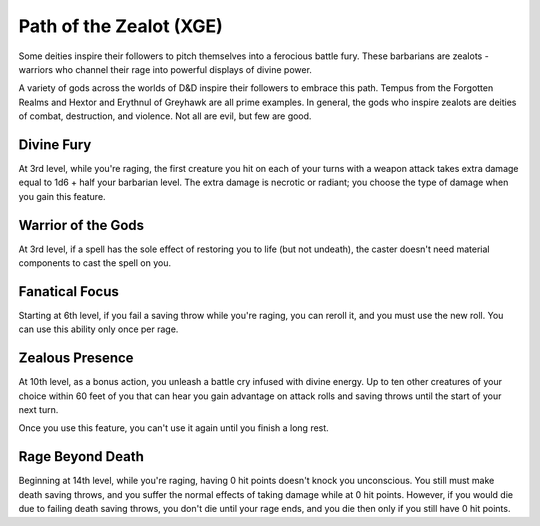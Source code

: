 .. _srd:barbarian-zealot-archetype:

Path of the Zealot (XGE)
^^^^^^^^^^^^^^^^^^^^^^^^

Some deities inspire their followers to pitch themselves into a ferocious battle fury. These barbarians are
zealots - warriors who channel their rage into powerful displays of divine power.

A variety of gods across the worlds of D&D inspire their followers to embrace this path. Tempus from the
Forgotten Realms and Hextor and Erythnul of Greyhawk are all prime examples. In general, the gods who inspire
zealots are deities of combat, destruction, and violence. Not all are evil, but few are good. 

Divine Fury
~~~~~~~~~~~
At 3rd level, while you're raging, the first creature you hit on each of your turns with a weapon attack takes
extra damage equal to 1d6 + half your barbarian level. The extra damage is necrotic or radiant; you choose the
type of damage when you gain this feature.

Warrior of the Gods
~~~~~~~~~~~~~~~~~~~
At 3rd level, if a spell has the sole effect of restoring you to life (but not undeath), the caster doesn't need
material components to cast the spell on you.

Fanatical Focus
~~~~~~~~~~~~~~~
Starting at 6th level, if you fail a saving throw while you're raging, you can reroll it, and you must use the
new roll. You can use this ability only once per rage.

Zealous Presence
~~~~~~~~~~~~~~~~
At 10th level, as a bonus action, you unleash a battle cry infused with divine energy. Up to ten other creatures of
your choice within 60 feet of you that can hear you gain advantage on attack rolls and saving throws until the start
of your next turn.

Once you use this feature, you can't use it again until you finish a long rest.

Rage Beyond Death
~~~~~~~~~~~~~~~~~
Beginning at 14th level, while you're raging, having 0 hit points doesn't knock you unconscious. You still must make
death saving throws, and you suffer the normal effects of taking damage while at 0 hit points. However, if you would
die due to failing death saving throws, you don't die until your rage ends, and you die then only if you still have
0 hit points.